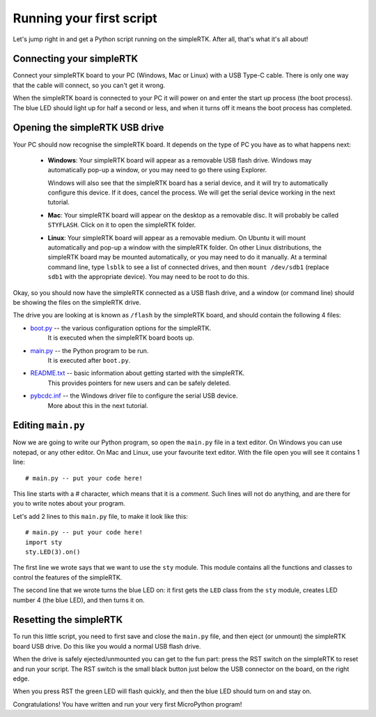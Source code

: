 Running your first script
=========================

Let's jump right in and get a Python script running on the simpleRTK.  After
all, that's what it's all about!

Connecting your simpleRTK
-------------------------

Connect your simpleRTK board to your PC (Windows, Mac or Linux) with a USB Type-C cable.
There is only one way that the cable will connect, so you can't get it wrong.

.. image:: img/simplertk_usb_micro.jpg

When the simpleRTK board is connected to your PC it will power on and enter the start up
process (the boot process).  The blue LED should light up for half a second or
less, and when it turns off it means the boot process has completed.

Opening the simpleRTK USB drive
-------------------------------

Your PC should now recognise the simpleRTK board. It depends on the type of PC you
have as to what happens next:

  - **Windows**: Your simpleRTK board will appear as a removable USB flash drive.
    Windows may automatically pop-up a window, or you may need to go there
    using Explorer.

    Windows will also see that the simpleRTK board has a serial device, and it will
    try to automatically configure this device.  If it does, cancel the process.
    We will get the serial device working in the next tutorial.

  - **Mac**: Your simpleRTK board will appear on the desktop as a removable disc.
    It will probably be called ``STYFLASH``.  Click on it to open the simpleRTK folder.

  - **Linux**: Your simpleRTK board will appear as a removable medium.  On Ubuntu
    it will mount automatically and pop-up a window with the simpleRTK folder.
    On other Linux distributions, the simpleRTK board may be mounted automatically,
    or you may need to do it manually.  At a terminal command line, type ``lsblk``
    to see a list of connected drives, and then ``mount /dev/sdb1`` (replace ``sdb1``
    with the appropriate device).  You may need to be root to do this.

Okay, so you should now have the simpleRTK connected as a USB flash drive, and
a window (or command line) should be showing the files on the simpleRTK drive.

The drive you are looking at is known as ``/flash`` by the simpleRTK board, and should contain
the following 4 files:

* `boot.py <http://micropython.org/resources/fresh-pyboard/boot.py>`_ -- the various configuration options for the simpleRTK.
    It is executed when the simpleRTK board boots up.

* `main.py <http://micropython.org/resources/fresh-pyboard/main.py>`_ -- the Python program to be run.
    It is executed after ``boot.py``.

* `README.txt <http://micropython.org/resources/fresh-pyboard/README.txt>`_ -- basic information about getting started with the simpleRTK.
    This provides pointers for new users and can be safely deleted.

* `pybcdc.inf <http://micropython.org/resources/fresh-pyboard/pybcdc.inf>`_ -- the Windows driver file to configure the serial USB device.
    More about this in the next tutorial.

Editing ``main.py``
-------------------

Now we are going to write our Python program, so open the ``main.py``
file in a text editor.  On Windows you can use notepad, or any other editor.
On Mac and Linux, use your favourite text editor.  With the file open you will
see it contains 1 line::

    # main.py -- put your code here!

This line starts with a # character, which means that it is a *comment*.  Such
lines will not do anything, and are there for you to write notes about your
program.

Let's add 2 lines to this ``main.py`` file, to make it look like this::

    # main.py -- put your code here!
    import sty
    sty.LED(3).on()

The first line we wrote says that we want to use the ``sty`` module.
This module contains all the functions and classes to control the features
of the simpleRTK.

The second line that we wrote turns the blue LED on: it first gets the ``LED``
class from the ``sty`` module, creates LED number 4 (the blue LED), and then
turns it on.

Resetting the simpleRTK
-----------------------

To run this little script, you need to first save and close the ``main.py`` file,
and then eject (or unmount) the simpleRTK board USB drive.  Do this like you would a
normal USB flash drive.

When the drive is safely ejected/unmounted you can get to the fun part:
press the RST switch on the simpleRTK to reset and run your script. The RST
switch is the small black button just below the USB connector on the board,
on the right edge.

When you press RST the green LED will flash quickly, and then the blue
LED should turn on and stay on.

Congratulations!  You have written and run your very first MicroPython
program!
